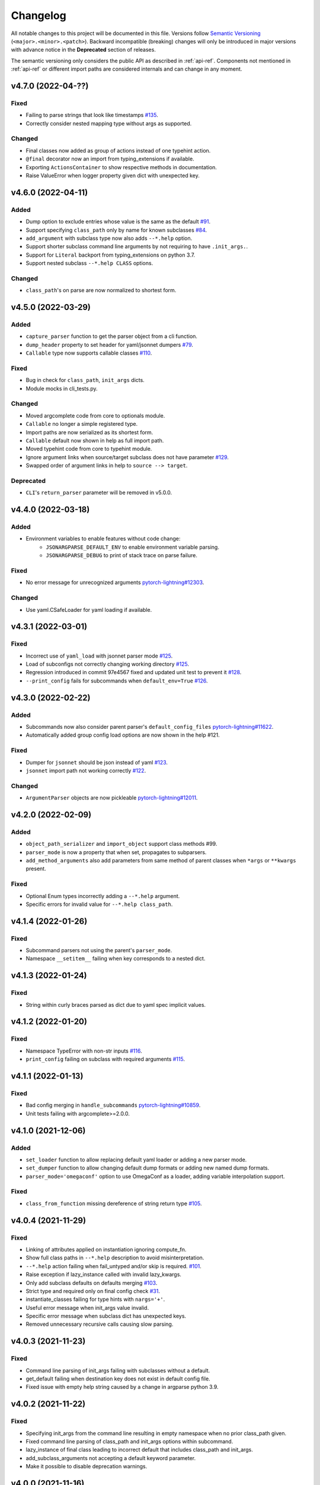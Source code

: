 .. _changelog:

Changelog
=========

All notable changes to this project will be documented in this file. Versions
follow `Semantic Versioning <https://semver.org/>`_
(``<major>.<minor>.<patch>``). Backward incompatible (breaking) changes will
only be introduced in major versions with advance notice in the **Deprecated**
section of releases.

The semantic versioning only considers the public API as described in
:ref:`api-ref`. Components not mentioned in :ref:`api-ref` or different import
paths are considered internals and can change in any moment.


v4.7.0 (2022-04-??)
-------------------

Fixed
^^^^^
- Failing to parse strings that look like timestamps `#135
  <https://github.com/omni-us/jsonargparse/issues/135>`__.
- Correctly consider nested mapping type without args as supported.

Changed
^^^^^^^
- Final classes now added as group of actions instead of one typehint action.
- ``@final`` decorator now an import from typing_extensions if available.
- Exporting ``ActionsContainer`` to show respective methods in documentation.
- Raise ValueError when logger property given dict with unexpected key.


v4.6.0 (2022-04-11)
-------------------

Added
^^^^^
- Dump option to exclude entries whose value is the same as the default `#91
  <https://github.com/omni-us/jsonargparse/issues/91>`__.
- Support specifying ``class_path`` only by name for known subclasses `#84
  <https://github.com/omni-us/jsonargparse/issues/84>`__.
- ``add_argument`` with subclass type now also adds ``--*.help`` option.
- Support shorter subclass command line arguments by not requiring to have
  ``.init_args.``.
- Support for ``Literal`` backport from typing_extensions on python 3.7.
- Support nested subclass ``--*.help CLASS`` options.

Changed
^^^^^^^
- ``class_path``'s on parse are now normalized to shortest form.


v4.5.0 (2022-03-29)
-------------------

Added
^^^^^
- ``capture_parser`` function to get the parser object from a cli function.
- ``dump_header`` property to set header for yaml/jsonnet dumpers `#79
  <https://github.com/omni-us/jsonargparse/issues/79>`__.
- ``Callable`` type now supports callable classes `#110
  <https://github.com/omni-us/jsonargparse/issues/110>`__.

Fixed
^^^^^
- Bug in check for ``class_path``, ``init_args`` dicts.
- Module mocks in cli_tests.py.

Changed
^^^^^^^
- Moved argcomplete code from core to optionals module.
- ``Callable`` no longer a simple registered type.
- Import paths are now serialized as its shortest form.
- ``Callable`` default now shown in help as full import path.
- Moved typehint code from core to typehint module.
- Ignore argument links when source/target subclass does not have parameter
  `#129 <https://github.com/omni-us/jsonargparse/issues/129>`__.
- Swapped order of argument links in help to ``source --> target``.

Deprecated
^^^^^^^^^^
- ``CLI``'s ``return_parser`` parameter will be removed in v5.0.0.


v4.4.0 (2022-03-18)
-------------------

Added
^^^^^
- Environment variables to enable features without code change:
    - ``JSONARGPARSE_DEFAULT_ENV`` to enable environment variable parsing.
    - ``JSONARGPARSE_DEBUG`` to print of stack trace on parse failure.

Fixed
^^^^^
- No error message for unrecognized arguments `pytorch-lightning#12303
  <https://github.com/PyTorchLightning/pytorch-lightning/issues/12303>`__.

Changed
^^^^^^^
- Use yaml.CSafeLoader for yaml loading if available.


v4.3.1 (2022-03-01)
-------------------

Fixed
^^^^^
- Incorrect use of ``yaml_load`` with jsonnet parser mode `#125
  <https://github.com/omni-us/jsonargparse/issues/125>`__.
- Load of subconfigs not correctly changing working directory `#125
  <https://github.com/omni-us/jsonargparse/issues/125>`__.
- Regression introduced in commit 97e4567 fixed and updated unit test to prevent
  it `#128 <https://github.com/omni-us/jsonargparse/issues/128>`__.
- ``--print_config`` fails for subcommands when ``default_env=True`` `#126
  <https://github.com/omni-us/jsonargparse/issues/126>`__.


v4.3.0 (2022-02-22)
-------------------

Added
^^^^^
- Subcommands now also consider parent parser's ``default_config_files``
  `pytorch-lightning#11622
  <https://github.com/PyTorchLightning/pytorch-lightning/pull/11622>`__.
- Automatically added group config load options are now shown in the help #121.

Fixed
^^^^^
- Dumper for ``jsonnet`` should be json instead of yaml `#123
  <https://github.com/omni-us/jsonargparse/issues/123>`__.
- ``jsonnet`` import path not working correctly `#122
  <https://github.com/omni-us/jsonargparse/issues/122>`__.

Changed
^^^^^^^
- ``ArgumentParser`` objects are now pickleable `pytorch-lightning#12011
  <https://github.com/PyTorchLightning/pytorch-lightning/pull/12011>`__.


v4.2.0 (2022-02-09)
-------------------

Added
^^^^^
- ``object_path_serializer`` and ``import_object`` support class methods #99.
- ``parser_mode`` is now a property that when set, propagates to subparsers.
- ``add_method_arguments`` also add parameters from same method of parent
  classes when ``*args`` or ``**kwargs`` present.

Fixed
^^^^^
- Optional Enum types incorrectly adding a ``--*.help`` argument.
- Specific errors for invalid value for ``--*.help class_path``.


v4.1.4 (2022-01-26)
-------------------

Fixed
^^^^^
- Subcommand parsers not using the parent's ``parser_mode``.
- Namespace ``__setitem__`` failing when key corresponds to a nested dict.


v4.1.3 (2022-01-24)
-------------------

Fixed
^^^^^
- String within curly braces parsed as dict due to yaml spec implicit values.


v4.1.2 (2022-01-20)
-------------------

Fixed
^^^^^
- Namespace TypeError with non-str inputs `#116
  <https://github.com/omni-us/jsonargparse/issues/116>`__.
- ``print_config`` failing on subclass with required arguments `#115
  <https://github.com/omni-us/jsonargparse/issues/115>`__.


v4.1.1 (2022-01-13)
-------------------

Fixed
^^^^^
- Bad config merging in ``handle_subcommands`` `pytorch-lightning#10859
  <https://github.com/PyTorchLightning/pytorch-lightning/issues/10859>`__.
- Unit tests failing with argcomplete>=2.0.0.


v4.1.0 (2021-12-06)
-------------------

Added
^^^^^
- ``set_loader`` function to allow replacing default yaml loader or adding a
  new parser mode.
- ``set_dumper`` function to allow changing default dump formats or adding new
  named dump formats.
- ``parser_mode='omegaconf'`` option to use OmegaConf as a loader, adding
  variable interpolation support.

Fixed
^^^^^
- ``class_from_function`` missing dereference of string return type `#105
  <https://github.com/omni-us/jsonargparse/issues/105>`__.


v4.0.4 (2021-11-29)
-------------------

Fixed
^^^^^
- Linking of attributes applied on instantiation ignoring compute_fn.
- Show full class paths in ``--*.help`` description to avoid misinterpretation.
- ``--*.help`` action failing when fail_untyped and/or skip is required. `#101
  <https://github.com/omni-us/jsonargparse/issues/101>`__.
- Raise exception if lazy_instance called with invalid lazy_kwargs.
- Only add subclass defaults on defaults merging `#103
  <https://github.com/omni-us/jsonargparse/issues/103>`__.
- Strict type and required only on final config check `#31
  <https://github.com/omni-us/jsonargparse/issues/31>`__.
- instantiate_classes failing for type hints with ``nargs='+'``.
- Useful error message when init_args value invalid.
- Specific error message when subclass dict has unexpected keys.
- Removed unnecessary recursive calls causing slow parsing.


v4.0.3 (2021-11-23)
-------------------

Fixed
^^^^^
- Command line parsing of init_args failing with subclasses without a default.
- get_default failing when destination key does not exist in default config file.
- Fixed issue with empty help string caused by a change in argparse python 3.9.


v4.0.2 (2021-11-22)
-------------------

Fixed
^^^^^
- Specifying init_args from the command line resulting in empty namespace when
  no prior class_path given.
- Fixed command line parsing of class_path and init_args options within
  subcommand.
- lazy_instance of final class leading to incorrect default that includes
  class_path and init_args.
- add_subclass_arguments not accepting a default keyword parameter.
- Make it possible to disable deprecation warnings.


v4.0.0 (2021-11-16)
-------------------

Added
^^^^^
- New Namespace class that natively supports nesting and avoids flat/dict
  conversions.
- python 3.10 is now supported and included in circleci tests.
- Readme changed to use doctest and tests are run in github workflow.
- More type hints throughout the code base.
- New unit tests to increase coverage.
- Include dataclasses extras require for tox testing.
- Automatic namespace to dict for link based on target or compute_fn type.

Fixed
^^^^^
- Fixed issues related to conflict namespace base.
- Fixed the parsing of ``Dict[int, str]`` type `#87
  <https://github.com/omni-us/jsonargparse/issues/87>`__.
- Fixed inner relative config with for commented tests for parse_env and CLI.
- init_args from default_config_files not discarded when class_path is
  overridden.
- Problems with class instantiation for parameters of final classes.
- dump/save not removing linked target keys.
- lazy_instance not working with torch.nn.Module `#96
  <https://github.com/omni-us/jsonargparse/issues/96>`__.

Changed
^^^^^^^
- General refactoring and cleanup related to new Namespace class.
- Parsed values from ActionJsonSchema/ActionJsonnet are now dict instead of
  Namespace.
- Removed support for python 3.5 and related code cleanup.
- contextvars package is now an install require for python 3.6.
- Deprecations are now shown as JsonargparseDeprecationWarning.

Deprecated
^^^^^^^^^^
- ArgumentParser's ``parse_as_dict`` option will be removed in v5.0.0.
- ArgumentParser's ``instantiate_subclasses`` method will be removed in v5.0.0.

Removed
^^^^^^^
- python 3.5 is no longer supported.


v3.19.4 (2021-10-04)
--------------------

Fixed
^^^^^
- self.logger undefined on SignatureArguments `#92
  <https://github.com/omni-us/jsonargparse/issues/92>`__.
- Fix linking for deep targets `#75
  <https://github.com/omni-us/jsonargparse/pull/75>`__.
- Fix import_object failing with "not enough values to unpack" `#94
  <https://github.com/omni-us/jsonargparse/issues/94>`__.
- Yaml representer error when dumping unregistered default path type.


v3.19.3 (2021-09-16)
--------------------

Fixed
^^^^^
- add_subclass_arguments with required=False failing on instantiation `#83
  <https://github.com/omni-us/jsonargparse/issues/83>`__.


v3.19.2 (2021-09-09)
--------------------

Fixed
^^^^^
- add_subclass_arguments with required=False failing when not given `#83
  <https://github.com/omni-us/jsonargparse/issues/83>`__.


v3.19.1 (2021-09-03)
--------------------

Fixed
^^^^^
- Repeated instantiation of dataclasses `pytorch-lightning#9207
  <https://github.com/PyTorchLightning/pytorch-lightning/issues/9207>`__.


v3.19.0 (2021-08-27)
--------------------

Added
^^^^^
- ``save`` now supports saving to an fsspec path `#86
  <https://github.com/omni-us/jsonargparse/issues/86>`__.

Fixed
^^^^^
- Multifile save not working correctly for subclasses `#63
  <https://github.com/omni-us/jsonargparse/issues/63>`__.
- ``link_arguments`` not working for subcommands `#82
  <https://github.com/omni-us/jsonargparse/issues/82>`__.

Changed
^^^^^^^
- Multiple subcommand settings without explicit subcommand is now a warning
  instead of exception.


v3.18.0 (2021-08-18)
--------------------

Added
^^^^^
- Support for parsing ``Mapping`` and ``MutableMapping`` types.
- Support for parsing ``frozenset``, ``MutableSequence`` and ``MutableSet`` types.

Fixed
^^^^^
- Don't discard ``init_args`` with non-changing ``--*.class_path`` argument.
- Don't ignore ``KeyError`` in call to instantiate_classes `#81
  <https://github.com/omni-us/jsonargparse/issues/81>`__.
- Optional subcommands fail with a KeyError `#68
  <https://github.com/omni-us/jsonargparse/issues/68>`__.
- Conflicting namespace for subclass key in subcommand.
- ``instantiate_classes`` not working for subcommand keys `#70
  <https://github.com/omni-us/jsonargparse/issues/70>`__.
- Proper file not found message from _ActionConfigLoad `#64
  <https://github.com/omni-us/jsonargparse/issues/64>`__.
- ``parse_path`` not parsing inner config files.

Changed
^^^^^^^
- Docstrings no longer supported for python 3.5.
- Show warning when ``--*.class_path`` discards previous ``init_args``.
- Trigger error when ``parse_args`` called with non-string value.
- ActionParser accepts both title and help, title having preference.
- Multiple subcommand settings allowed if explicit subcommand given.


v3.17.0 (2021-07-19)
--------------------

Added
^^^^^
- ``datetime.timedelta`` now supported as a type.
- New function ``class_from_function`` to add signature of functions that
  return an instantiated class.

Fixed
^^^^^
- ``--*.init_args.*`` causing crash when overriding value from config file.


v3.16.1 (2021-07-13)
--------------------

Fixed
^^^^^
- Signature functions not working for classes implemented with ``__new__``.
- ``instantiate_classes`` failing when keys not present in config object.


v3.16.0 (2021-07-05)
--------------------

Added
-----
- ``lazy_instance`` function for serializable class type defaults.
- Support for parsing multiple matched default config files `#58
  <https://github.com/omni-us/jsonargparse/issues/58>`__.

Fixed
^^^^^
- ``--*.class_path`` and ``--*.init_args.*`` arguments not being parsed.
- ``--help`` broken when default_config_files fail to parse `#60
  <https://github.com/omni-us/jsonargparse/issues/60>`__.
- Pattern in default_config_files not using sort.


v3.15.0 (2021-06-22)
--------------------

Added
^^^^^
- Decorator for final classes and an is_final_class function to test it.
- Support for final classes as type hint.
- ``add_subclass_arguments`` now supports multiple classes given as tuple.
- ``add_subclass_arguments`` now supports the instantiate parameter.

Fixed
^^^^^
- Parsing of relative paths inside inner configs for type hint actions.


v3.14.0 (2021-06-08)
--------------------

Added
^^^^^
- Method ``instantiate_classes`` that instantiates subclasses and class groups.
- Support for ``link_arguments`` that are applied on instantiation.
- Method ``add_subclass_arguments`` now supports skipping of arguments.
- Added support for Type in type hints `#59
  <https://github.com/omni-us/jsonargparse/issues/59>`__.

Fixed
^^^^^
- Custom string template to avoid problems with percent symbols in docstrings.


v3.13.1 (2021-06-03)
--------------------

Fixed
^^^^^
- Type hint Any not correctly serializing Enum and registered type values.


v3.13.0 (2021-06-02)
--------------------

Added
^^^^^
- Inner config file support for subclass type hints in signatures and CLI `#57
  <https://github.com/omni-us/jsonargparse/issues/57>`__.
- Forward fail_untyped setting to nested subclass type hints.

Fixed
^^^^^
- With fail_untyped=True use type from default value instead of Any.
- Registered types and typing types incorrectly considered subclass types.

Changed
^^^^^^^
- Better structure of type hint error messages to ease understanding.


v3.12.1 (2021-05-19)
--------------------

Fixed
^^^^^
- ``--print_config`` can now be given before other arguments without value.
- Fixed conversion of flat namespace to dict when there is a nested empty namespace.
- Fixed issue with get_defaults with default config file and parse_as_dict=False.
- Fixed bug in save which failed when there was an int key.

Changed
^^^^^^^
- ``--print_config`` now only receives a value with ``=`` syntax.
- ``add_{class,method,function,dataclass}_arguments`` now return a list of
  added arguments.


v3.12.0 (2021-05-13)
--------------------

Added
^^^^^
- Path support for fsspec file systems using the 's' mode flag.
- set_config_read_mode function that can enable fsspec for config reading.
- Option for print_config and dump with help as yaml comments.

Changed
^^^^^^^
- print_config only added to parsers when ActionConfigFile is added.

Deprecated
^^^^^^^^^^
- set_url_support functionality now should be done with set_config_read_mode.


v3.11.2 (2021-05-03)
--------------------

Fixed
^^^^^
- Link argument arrow ``<=`` can be confused as less or equal, changed to
  ``<--``.


v3.11.1 (2021-04-30)
--------------------

Fixed
^^^^^
- add_dataclass_arguments not making parameters without default as required `#54
  <https://github.com/omni-us/jsonargparse/issues/54>`__.
- Removed from signature add methods required option included by mistake.


v3.11.0 (2021-04-27)
--------------------

Added
^^^^^
- CLI now has ``--config`` options at subcommand and subsubcommand levels.
- CLI now adds subcommands with help string taken from docstrings.
- print_config at subcommand level for global config with implicit subcommands.
- New Path_drw predefined type.
- Type hint arguments now support ``nargs='?'``.
- Signature methods can now skip arguments within init_args of subclasses.

Changed
^^^^^^^
- Removed skip_check from ActionPathList which was never implemented.

Deprecated
^^^^^^^^^^
- ActionPath should no longer be used, instead paths are given as type.

Fixed
^^^^^
- Actions not being applied for subsubcommand values.
- handle_subcommands not correctly inferring subsubcommand.


v3.10.1 (2021-04-24)
--------------------

Changed
^^^^^^^
- fail_untyped now adds untyped parameters as type Any and if no default
  then default set to None.

Fixed
^^^^^
- ``--*.help`` option being added for non-subclass types.
- Iterable and Sequence types not working for python>=3.7 `#53
  <https://github.com/omni-us/jsonargparse/issues/53>`__.


v3.10.0 (2021-04-19)
--------------------

Added
^^^^^
- set_defaults method now works for arguments within subcommands.
- CLI set_defaults option to allow overriding of defaults.
- CLI return_parser option to ease inclusion in documentation.
- save_path_content attribute to save paths content on config save.
- New ``link_arguments`` method to derive an argument value from others.
- print_config now includes subclass init_args if class_path given.
- Subclass type hints now also have a ``--*.help`` option.

Changed
^^^^^^^
- Signature parameters whose name starts with "_" are skipped.
- The repr of Path now has the form ``Path_{mode}(``.

Fixed
^^^^^
- CLI now does instantiate_subclasses before running.


v3.9.0 (2021-04-09)
-------------------

Added
^^^^^
- New method add_dataclass_arguments.
- Dataclasses are now supported as a type.
- New predefined type Path_dc.
- Experimental Callable type support.
- Signature methods with nested key can be made required.
- Support for Literal types.
- New option in signatures methods to not fail for untyped required.

Changed
^^^^^^^
- Generation of yaml now uses internally pyyaml's safe_dump.
- New cleaner implementation for type hints support.
- Moved deprecated code to a module specific for this.
- Path types repr now has format Path(rel[, cwd=dir]).
- instantiate_subclasses now always returns a dict.

Deprecated
^^^^^^^^^^
- ActionEnum should no longer be used, instead enums are given as type.

Fixed
^^^^^
- Deserialization of types not being done for nested config files.


v3.8.1 (2021-03-22)
-------------------

Fixed
^^^^^
- Help fails saying required args missing if default config file exists `#48
  <https://github.com/omni-us/jsonargparse/issues/48>`__.
- ActionYesNo arguments failing when parsing from environment variable `#49
  <https://github.com/omni-us/jsonargparse/issues/49>`__.


v3.8.0 (2021-03-22)
-------------------

Added
^^^^^
- Path class now supports home prefix '~' `#45
  <https://github.com/omni-us/jsonargparse/issues/45>`__.
- yaml/json dump kwargs can now be changed via attributes dump_yaml_kwargs and
  dump_json_kwargs.

Changed
^^^^^^^
- Now by default dump/save/print_config preserve the add arguments and argument
  groups order (only CPython>=3.6) `#46
  <https://github.com/omni-us/jsonargparse/issues/46>`__.
- ActionParser group title now defaults to None if not given `#47
  <https://github.com/omni-us/jsonargparse/issues/47>`__.
- Add argument with type Enum or type hint giving an action now raises error
  `#45 <https://github.com/omni-us/jsonargparse/issues/45>`__.
- Parser help now also considers default_config_files and shows which config file
  was loaded `#47 <https://github.com/omni-us/jsonargparse/issues/47>`__.
- get_default method now also considers default_config_files.
- get_defaults now raises ParserError if default config file not valid.

Fixed
^^^^^
- default_config_files property not removing help group when setting None.


v3.7.0 (2021-03-17)
-------------------

Changed
^^^^^^^
- ActionParser now moves all actions to the parent parser.
- The help of ActionParser arguments is now shown in the main help `#41
  <https://github.com/omni-us/jsonargparse/issues/41>`__.

Fixed
^^^^^
- Use of required in ActionParser parsers not working `#43
  <https://github.com/omni-us/jsonargparse/issues/43>`__.
- Nested options with names including dashes not working `#42
  <https://github.com/omni-us/jsonargparse/issues/42>`__.
- DefaultHelpFormatter not properly using env_prefix to show var names.


v3.6.0 (2021-03-08)
-------------------

Added
^^^^^
- Function to register additional types for use in parsers.
- Type hint support for complex and UUID classes.

Changed
^^^^^^^
- PositiveInt and NonNegativeInt now gives error instead of silently truncating
  when given float.
- Types created with restricted_number_type and restricted_string_type now share
  a common TypeCore base class.

Fixed
^^^^^
- ActionOperators not give error if type already registered.
- List[Tuple] types not working correctly.
- Some nested dicts kept as Namespace by dump.


v3.5.1 (2021-02-26)
-------------------

Fixed
^^^^^
- Parsing of relative paths in default_config_files not working.
- Description of tuple type in the readme.


v3.5.0 (2021-02-12)
-------------------

Added
^^^^^
- Tuples with ellipsis are now supported `#40
  <https://github.com/omni-us/jsonargparse/issues/40>`__.

Fixed
^^^^^
- Using dict as type incorrectly considered as class requiring class_path.
- Nested tuples were not working correctly `#40
  <https://github.com/omni-us/jsonargparse/issues/40>`__.


v3.4.1 (2021-02-03)
-------------------

Fixed
^^^^^
- CLI crashed for class method when zero args given after subcommand.
- Options before subcommand provided in config file gave subcommand not given.
- Arguments in groups without help not showing required, type and default.
- Required arguments help incorrectly showed null default value.
- Various improvements and fixes to the readme.


v3.4.0 (2021-02-01)
-------------------

Added
^^^^^
- Save with multifile=True now creates original jsonnet file for ActionJsonnet.
- default_config_files is now a property of parser objects.
- Table in readme to ease understanding of extras requires for optional features
  `#38 <https://github.com/omni-us/jsonargparse/issues/38>`__.

Changed
^^^^^^^
- Save with multifile=True uses file extension to choose json or yaml format.

Fixed
^^^^^
- Better exception message when using ActionJsonSchema and jsonschema not
  installed `#38 <https://github.com/omni-us/jsonargparse/issues/38>`__.


v3.3.2 (2021-01-22)
-------------------

Fixed
^^^^^
- Changed actions so that keyword arguments are visible in API.
- Fixed save method short description which was copy paste of dump.
- Added missing docstring in instantiate_subclasses method.
- Fixed crash when using ``--help`` and ActionConfigFile not given help string.
- Standardized capitalization and punctuation of: help, config, version.


v3.3.1 (2021-01-08)
-------------------

Fixed
^^^^^
- instantiate_subclasses work properly when init_args not present.
- Addressed a couple of issues pointed out by sonarcloud.


v3.3.0 (2021-01-08)
-------------------

Added
^^^^^
- New add_subclass_arguments method to add as type with a specific help option.


v3.2.1 (2020-12-30)
-------------------

Added
^^^^^
- Automatic Optional for arguments with default None `#30
  <https://github.com/omni-us/jsonargparse/issues/30>`__.
- CLI now supports running methods from classes.
- Signature arguments can now be loaded from independent config files `#32
  <https://github.com/omni-us/jsonargparse/issues/32>`__.
- add_argument now supports enable_path for type based on jsonschema.
- print_config can now be given as value skip_null to exclude null entries.

Changed
^^^^^^^
- Improved description of parser used as standalone and for ActionParser `#34
  <https://github.com/omni-us/jsonargparse/issues/34>`__.
- Removed ``__cwd__`` and top level ``__path__`` that were not needed.

Fixed
^^^^^
- ActionYesNo argument in help the type is now bool.
- Correctly skip self in add_method_arguments for inherited methods.
- Prevent failure of dump in cleanup_actions due to new _ActionConfigLoad.
- Prevent failure in save_paths for dict with int keys.
- Avoid duplicate config check failure message with subcommands.


v3.1.0 (2020-12-09)
-------------------

Added
^^^^^
- Support for multiple levels of subcommands `#29
  <https://github.com/omni-us/jsonargparse/issues/29>`__.
- Default description of subcommands explaining use of ``--help``.


v3.0.1 (2020-12-02)
-------------------

Fixed
^^^^^
- add_class_arguments incorrectly added arguments from ``__call__`` instead
  of ``__init__`` for callable classes.


v3.0.0 (2020-12-01)
-------------------

Added
^^^^^
- Functions to add arguments from classes, methods and functions.
- CLI function that allows creating a line command line interface with a single
  line of code inspired by Fire.
- Typing module that includes predefined types and type generator functions
  for paths and restricted numbers/strings.
- Extended support to add_argument type to allow complex type hints.
- Parsers now include ``--print_config`` option to dump defaults.
- Support argcomplete for tab completion of arguments.

Changed
^^^^^^^
- ArgumentParsers by default now use as error_handler the
  usage_and_exit_error_handler.
- error_handler and formatter_class no longer accept as value a string.
- Changed SimpleNamespace to Namespace to avoid unnecessary differences with
  argparse.

Deprecated
^^^^^^^^^^
- ActionOperators should no longer be used, the new alternative is
  restricted number types.


v2.X.X
------

The change log was introduced in v3.0.0. For details of the changes for previous
versions take a look at the git log. It more or less reads like a change log.
